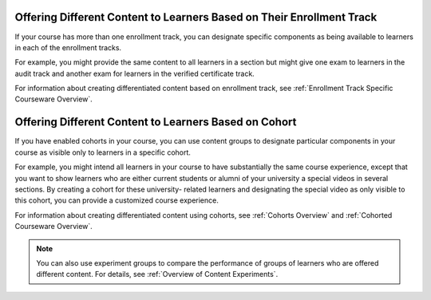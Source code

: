 .. _Differentiated Content Overview:


######################################################################
Offering Different Content to Learners Based on Their Enrollment Track
######################################################################

If your course has more than one enrollment track, you can designate specific
components as being available to learners in each of the enrollment tracks.

For example, you might provide the same content to all learners in a section
but might give one exam to learners in the audit track and another exam for
learners in the verified certificate track.

For information about creating differentiated content based on enrollment
track, see :ref:`Enrollment Track Specific Courseware Overview`.


######################################################################
Offering Different Content to Learners Based on Cohort
######################################################################

If you have enabled cohorts in your course, you can use content groups to
designate particular components in your course as visible only to learners in
a specific cohort.

For example, you might intend all learners in your course to have
substantially the same course experience, except that you want to show
learners who are either current students or alumni of your university a
special videos in several sections. By creating a cohort for these university-
related learners and designating the special video as only visible to this
cohort, you can provide a customized course experience.

For information about creating differentiated content using cohorts, see
:ref:`Cohorts Overview` and :ref:`Cohorted Courseware Overview`.

.. note:: You can also use experiment groups to compare the performance of
   groups of learners who are offered different content. For details, see
   :ref:`Overview of Content Experiments`.





